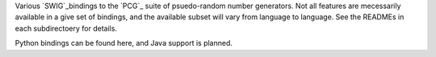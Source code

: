 
Various `SWIG`_bindings to the `PCG`_ suite of psuedo-random number generators. Not all features are mecessarily available in a give set of bindings, and the available subset will vary from language to language. See the READMEs in each subdirectoery for details.

Python bindings can be found here, and Java support is planned.

.. _PCG: http://www.pcg-random.org/
.. _SWIG: http://www.swig.org/
